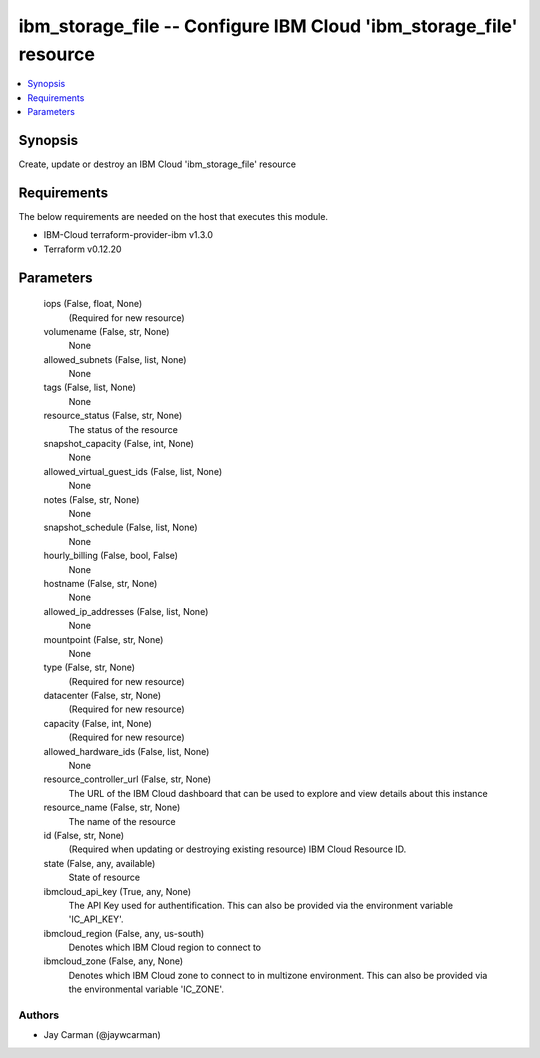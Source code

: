 
ibm_storage_file -- Configure IBM Cloud 'ibm_storage_file' resource
===================================================================

.. contents::
   :local:
   :depth: 1


Synopsis
--------

Create, update or destroy an IBM Cloud 'ibm_storage_file' resource



Requirements
------------
The below requirements are needed on the host that executes this module.

- IBM-Cloud terraform-provider-ibm v1.3.0
- Terraform v0.12.20



Parameters
----------

  iops (False, float, None)
    (Required for new resource)


  volumename (False, str, None)
    None


  allowed_subnets (False, list, None)
    None


  tags (False, list, None)
    None


  resource_status (False, str, None)
    The status of the resource


  snapshot_capacity (False, int, None)
    None


  allowed_virtual_guest_ids (False, list, None)
    None


  notes (False, str, None)
    None


  snapshot_schedule (False, list, None)
    None


  hourly_billing (False, bool, False)
    None


  hostname (False, str, None)
    None


  allowed_ip_addresses (False, list, None)
    None


  mountpoint (False, str, None)
    None


  type (False, str, None)
    (Required for new resource)


  datacenter (False, str, None)
    (Required for new resource)


  capacity (False, int, None)
    (Required for new resource)


  allowed_hardware_ids (False, list, None)
    None


  resource_controller_url (False, str, None)
    The URL of the IBM Cloud dashboard that can be used to explore and view details about this instance


  resource_name (False, str, None)
    The name of the resource


  id (False, str, None)
    (Required when updating or destroying existing resource) IBM Cloud Resource ID.


  state (False, any, available)
    State of resource


  ibmcloud_api_key (True, any, None)
    The API Key used for authentification. This can also be provided via the environment variable 'IC_API_KEY'.


  ibmcloud_region (False, any, us-south)
    Denotes which IBM Cloud region to connect to


  ibmcloud_zone (False, any, None)
    Denotes which IBM Cloud zone to connect to in multizone environment. This can also be provided via the environmental variable 'IC_ZONE'.













Authors
~~~~~~~

- Jay Carman (@jaywcarman)

